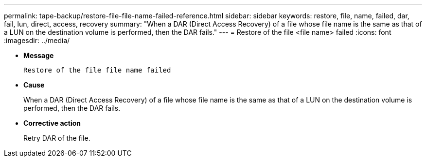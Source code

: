 ---
permalink: tape-backup/restore-file-file-name-failed-reference.html
sidebar: sidebar
keywords: restore, file, name, failed, dar, fail, lun, direct, access, recovery
summary: "When a DAR (Direct Access Recovery) of a file whose file name is the same as that of a LUN on the destination volume is performed, then the DAR fails."
---
= Restore of the file <file name> failed
:icons: font
:imagesdir: ../media/

* *Message*
+
`Restore of the file file name failed`

* *Cause*
+
When a DAR (Direct Access Recovery) of a file whose file name is the same as that of a LUN on the destination volume is performed, then the DAR fails.

* *Corrective action*
+
Retry DAR of the file.
